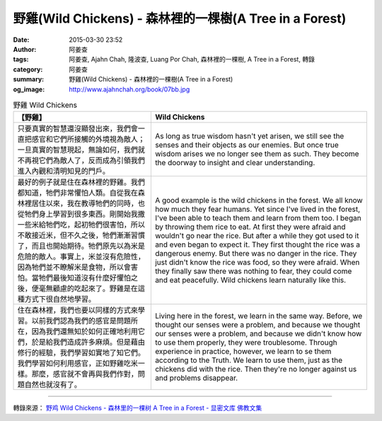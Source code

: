 野雞(Wild Chickens) - 森林裡的一棵樹(A Tree in a Forest)
########################################################

:date: 2015-03-30 23:52
:author: 阿姜查
:tags: 阿姜查, Ajahn Chah, 隆波查, Luang Por Chah, 森林裡的一棵樹, A Tree in a Forest, 轉錄
:category: 阿姜查
:summary: 野雞(Wild Chickens) - 森林裡的一棵樹(A Tree in a Forest)
:og_image: http://www.ajahnchah.org/book/07bb.jpg


.. list-table:: 野雞 Wild Chickens
   :header-rows: 1

   * - 【野雞】

     - Wild Chickens

   * - 只要真實的智慧還沒顯發出來，我們會一直把感官和它們所接觸的外境視為敵人；一旦真實的智慧現起，無論如何，我們就不再視它們為敵人了，反而成為引領我們進入內觀和清明知見的門戶。

     - As long as true wisdom hasn't yet arisen, we still see the senses and their objects as our enemies. But once true wisdom arises we no longer see them as such. They become the doorway to insight and clear understanding.

   * - 最好的例子就是住在森林裡的野雞。我們都知道，牠們非常懼怕人類。自從我在森林裡居住以來，我在教導牠們的同時，也從牠們身上學習到很多東西。剛開始我撒一些米給牠們吃，起初牠們很害怕，所以不敢接近米，但不久之後，牠們漸漸習慣了，而且也開始期待。牠們原先以為米是危險的敵人。事實上，米並沒有危險性，因為牠們並不瞭解米是食物，所以會害怕。當牠們最後知道沒有什麼好懼怕之後，便毫無顧慮的吃起來了。野雞是在這種方式下很自然地學習。

     - A good example is the wild chickens in the forest. We all know how much they fear humans. Yet since I've lived in the forest, I've been able to teach them and learn from them too. I began by throwing them rice to eat. At first they were afraid and wouldn't go near the rice. But after a while they got used to it and even began to expect it. They first thought the rice was a dangerous enemy. But there was no danger in the rice. They just didn't know the rice was food, so they were afraid. When they finally saw there was nothing to fear, they could come and eat peacefully. Wild chickens learn naturally like this.

   * - 住在森林裡，我們也要以同樣的方式來學習。以前我們認為我們的感官是問題所在，因為我們還無知於如何正確地利用它們，於是給我們造成許多麻煩。但是藉由修行的經驗，我們學習如實地了知它們。我們學習如何利用感官，正如野雞吃米一樣。那麼，感官就不會再與我們作對，問題自然也就沒有了。

     - Living here in the forest, we learn in the same way. Before, we thought our senses were a problem, and because we thought our senses were a problem, and because we didn't know how to use them properly, they were troublesome. Through experience in practice, however, we learn to se them according to the Truth. We learn to use them, just as the chickens did with the rice. Then they're no longer against us and problems disappear.

----

轉錄來源： `野鸡 Wild Chickens - 森林里的一棵树 A Tree in a Forest - 显密文库 佛教文集 <http://read.goodweb.cn/news/news_view.asp?newsid=104752>`_
